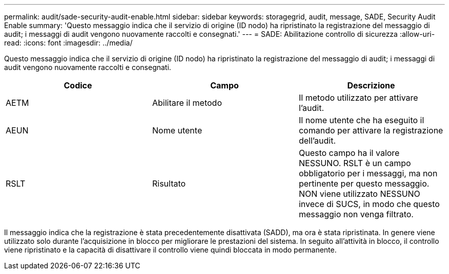 ---
permalink: audit/sade-security-audit-enable.html 
sidebar: sidebar 
keywords: storagegrid, audit, message, SADE, Security Audit Enable 
summary: 'Questo messaggio indica che il servizio di origine (ID nodo) ha ripristinato la registrazione del messaggio di audit; i messaggi di audit vengono nuovamente raccolti e consegnati.' 
---
= SADE: Abilitazione controllo di sicurezza
:allow-uri-read: 
:icons: font
:imagesdir: ../media/


[role="lead"]
Questo messaggio indica che il servizio di origine (ID nodo) ha ripristinato la registrazione del messaggio di audit; i messaggi di audit vengono nuovamente raccolti e consegnati.

|===
| Codice | Campo | Descrizione 


 a| 
AETM
 a| 
Abilitare il metodo
 a| 
Il metodo utilizzato per attivare l'audit.



 a| 
AEUN
 a| 
Nome utente
 a| 
Il nome utente che ha eseguito il comando per attivare la registrazione dell'audit.



 a| 
RSLT
 a| 
Risultato
 a| 
Questo campo ha il valore NESSUNO. RSLT è un campo obbligatorio per i messaggi, ma non pertinente per questo messaggio. NON viene utilizzato NESSUNO invece di SUCS, in modo che questo messaggio non venga filtrato.

|===
Il messaggio indica che la registrazione è stata precedentemente disattivata (SADD), ma ora è stata ripristinata. In genere viene utilizzato solo durante l'acquisizione in blocco per migliorare le prestazioni del sistema. In seguito all'attività in blocco, il controllo viene ripristinato e la capacità di disattivare il controllo viene quindi bloccata in modo permanente.

